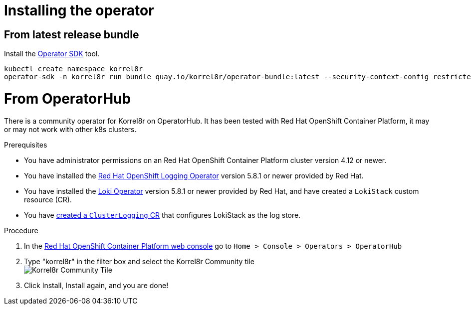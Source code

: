 = Installing the operator
:copyright: This file is part of korrel8r, released under https://github.com/korrel8r/korrel8r/blob/main/LICENSE
:icons: font
// Metadata
:keywords: correlation, observability, resource, signal, kubernetes
:description: Correlation of observability signal data
// URLs
:github: https://github.com/korrel8r/
:project: {github}/operator#readme
:quay-operator: quay.io/korrel8r/operator
// abbreviations
:red-hat: Red{nbsp}Hat
:rh-ocp: {red-hat} OpenShift Container Platform
:rh-console: link:https://docs.openshift.com/container-platform/latest/web_console/web-console-overview.html[{rh-ocp} web console]
:logging: logging subsystem for {red-hat} OpenShift
:operator: Korrel8r Community Operator

== From latest release bundle
Install the https://sdk.operatorframework.io/docs/installation/[Operator SDK] tool.

[source,terminal,subs=attributes+]
----
kubectl create namespace korrel8r
operator-sdk -n korrel8r run bundle {quay-operator}-bundle:latest --security-context-config restricted
----

= From OperatorHub

There is a community operator for Korrel8r on OperatorHub.
It has been tested with {rh-ocp}, it may or may not work with other k8s clusters.

.Prerequisites

* You have administrator permissions on an {rh-ocp} cluster version 4.12 or newer.
* You have installed the https://docs.openshift.com/container-platform/latest/logging/cluster-logging-deploying.html[Red Hat OpenShift Logging Operator] version 5.8.1 or newer provided by {red-hat}.
* You have installed the https://docs.openshift.com/container-platform/latest/logging/log_storage/installing-log-storage.html#logging-loki-gui-install_installing-log-storage[Loki Operator] version 5.8.1 or newer provided by {red-hat}, and have created a `LokiStack` custom resource (CR).
* You have https://docs.openshift.com/container-platform/latest/logging/cluster-logging-deploying.html#configuring-log-storage-cr_cluster-logging-deploying[created a `ClusterLogging` CR] that configures LokiStack as the log store.

.Procedure

. In the {rh-console} go to `Home > Console > Operators > OperatorHub`
. Type "korrel8r" in the filter box and select the Korrel8r Community tile +
  image:images/operatorhub-tile.png[Korrel8r Community Tile]
. Click Install, Install again, and you are done!
